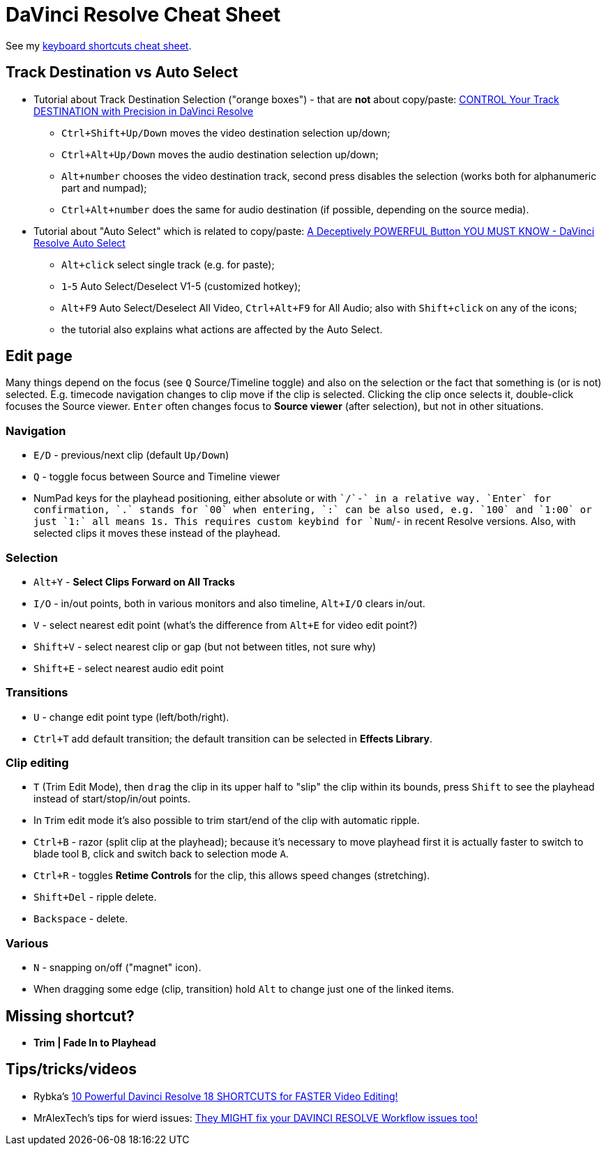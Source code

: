 = DaVinci Resolve Cheat Sheet

See my https://docs.google.com/spreadsheets/d/1H0qFmAbtIQ7yW85nrro4jP0JBMYFSYusO-96LRIZm7E/edit#gid=0[keyboard shortcuts cheat sheet].

== Track Destination vs Auto Select

* Tutorial about Track Destination Selection ("orange boxes") - that are *not* about copy/paste:
https://youtu.be/7B6nrf4o3f4[CONTROL Your Track DESTINATION with Precision in DaVinci Resolve]
** `Ctrl+Shift+Up/Down` moves the video destination selection up/down;
** `Ctrl+Alt+Up/Down` moves the audio destination selection up/down;
** `Alt+number` chooses the video destination track, second press disables the selection (works both for alphanumeric part and numpad);
** `Ctrl+Alt+number` does the same for audio destination (if possible, depending on the source media).
* Tutorial about "Auto Select" which is related to copy/paste:
https://youtu.be/XokE4rytApI[A Deceptively POWERFUL Button YOU MUST KNOW - DaVinci Resolve Auto Select]
** `Alt+click` select single track (e.g. for paste);
** `1`-`5` Auto Select/Deselect V1-5 (customized hotkey);
** `Alt+F9` Auto Select/Deselect All Video, `Ctrl+Alt+F9` for All Audio; also with `Shift+click` on any of the icons;
** the tutorial also explains what actions are affected by the Auto Select.

== Edit page

Many things depend on the focus (see `Q` Source/Timeline toggle) and also on the selection
or the fact that something is (or is not) selected.
E.g. timecode navigation changes to clip move if the clip is selected.
Clicking the clip once selects it, double-click focuses the Source viewer.
`Enter` often changes focus to *Source viewer* (after selection), but not in other situations.

=== Navigation

* `E/D` - previous/next clip (default `Up/Down`)
* `Q` - toggle focus between Source and Timeline viewer
* NumPad keys for the playhead positioning, either absolute or with `+`/`-` in a relative way.
`Enter` for confirmation, `.` stands for `00` when entering, `:` can be also used, e.g. `100` and `1:00` or just `1:` all means 1s.
This requires custom keybind for `Num+`/`-` in recent Resolve versions.
Also, with selected clips it moves these instead of the playhead.

=== Selection

* `Alt+Y` - *Select Clips Forward on All Tracks*
* `I/O` - in/out points, both in various monitors and also timeline, `Alt+I/O` clears in/out.
* `V` - select nearest edit point (what's the difference from `Alt+E` for video edit point?)
* `Shift+V` - select nearest clip or gap (but not between titles, not sure why)
* `Shift+E` - select nearest audio edit point

=== Transitions

* `U` - change edit point type (left/both/right).
* `Ctrl+T` add default transition; the default transition can be selected in *Effects Library*.

=== Clip editing

* `T` (Trim Edit Mode), then `drag` the clip in its upper half to "slip" the clip within its bounds,
press `Shift` to see the playhead instead of start/stop/in/out points.
* In ``T``rim edit mode it's also possible to trim start/end of the clip with automatic ripple.
* `Ctrl+B` - razor (split clip at the playhead); because it's necessary to move playhead first
it is actually faster to switch to blade tool `B`, click and switch back to selection mode `A`.
* `Ctrl+R` - toggles *Retime Controls* for the clip, this allows speed changes (stretching).
* `Shift+Del` - ripple delete.
* `Backspace` - delete.

=== Various

* `N` - snapping on/off ("magnet" icon).
* When dragging some edge (clip, transition) hold `Alt` to change just one of the linked items.

== Missing shortcut?

* *Trim | Fade In to Playhead*

== Tips/tricks/videos

* Rybka's https://youtu.be/UYApQQwy76E[10 Powerful Davinci Resolve 18 SHORTCUTS for FASTER Video Editing!]
* MrAlexTech's tips for wierd issues: https://youtu.be/pBoUwKl-DXc[They MIGHT fix your DAVINCI RESOLVE Workflow issues too!]

